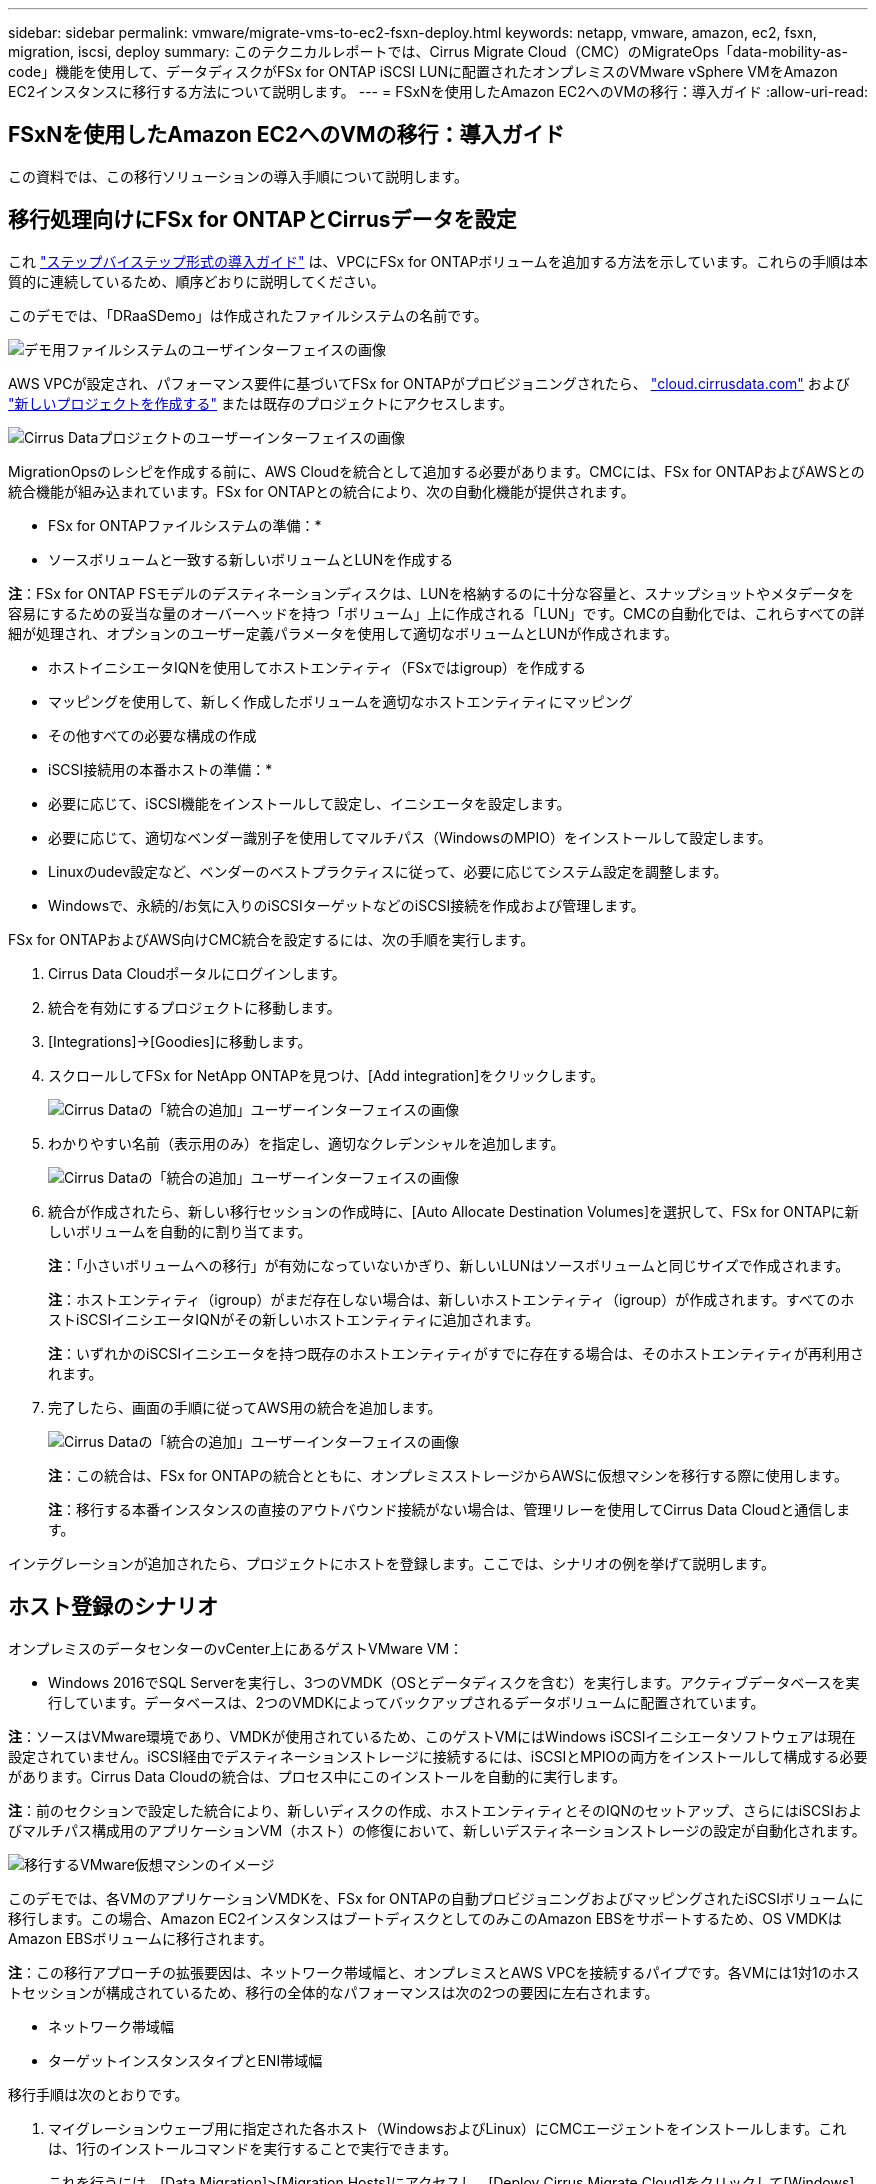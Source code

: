 ---
sidebar: sidebar 
permalink: vmware/migrate-vms-to-ec2-fsxn-deploy.html 
keywords: netapp, vmware, amazon, ec2, fsxn, migration, iscsi, deploy 
summary: このテクニカルレポートでは、Cirrus Migrate Cloud（CMC）のMigrateOps「data-mobility-as-code」機能を使用して、データディスクがFSx for ONTAP iSCSI LUNに配置されたオンプレミスのVMware vSphere VMをAmazon EC2インスタンスに移行する方法について説明します。 
---
= FSxNを使用したAmazon EC2へのVMの移行：導入ガイド
:allow-uri-read: 




== FSxNを使用したAmazon EC2へのVMの移行：導入ガイド

[role="lead"]
この資料では、この移行ソリューションの導入手順について説明します。



== 移行処理向けにFSx for ONTAPとCirrusデータを設定

これ https://docs.aws.amazon.com/fsx/latest/ONTAPGuide/getting-started-step1.html["ステップバイステップ形式の導入ガイド"] は、VPCにFSx for ONTAPボリュームを追加する方法を示しています。これらの手順は本質的に連続しているため、順序どおりに説明してください。

このデモでは、「DRaaSDemo」は作成されたファイルシステムの名前です。

image:migrate-ec2-fsxn-image02.png["デモ用ファイルシステムのユーザインターフェイスの画像"]

AWS VPCが設定され、パフォーマンス要件に基づいてFSx for ONTAPがプロビジョニングされたら、 link:http://cloud.cirrusdata.com/["cloud.cirrusdata.com"] および link:https://customer.cirrusdata.com/cdc/kb/articles/get-started-with-cirrus-data-cloud-4eDqjIxQpg["新しいプロジェクトを作成する"] または既存のプロジェクトにアクセスします。

image:migrate-ec2-fsxn-image03.png["Cirrus Dataプロジェクトのユーザーインターフェイスの画像"]

MigrationOpsのレシピを作成する前に、AWS Cloudを統合として追加する必要があります。CMCには、FSx for ONTAPおよびAWSとの統合機能が組み込まれています。FSx for ONTAPとの統合により、次の自動化機能が提供されます。

* FSx for ONTAPファイルシステムの準備：*

* ソースボリュームと一致する新しいボリュームとLUNを作成する


*注*：FSx for ONTAP FSモデルのデスティネーションディスクは、LUNを格納するのに十分な容量と、スナップショットやメタデータを容易にするための妥当な量のオーバーヘッドを持つ「ボリューム」上に作成される「LUN」です。CMCの自動化では、これらすべての詳細が処理され、オプションのユーザー定義パラメータを使用して適切なボリュームとLUNが作成されます。

* ホストイニシエータIQNを使用してホストエンティティ（FSxではigroup）を作成する
* マッピングを使用して、新しく作成したボリュームを適切なホストエンティティにマッピング
* その他すべての必要な構成の作成


* iSCSI接続用の本番ホストの準備：*

* 必要に応じて、iSCSI機能をインストールして設定し、イニシエータを設定します。
* 必要に応じて、適切なベンダー識別子を使用してマルチパス（WindowsのMPIO）をインストールして設定します。
* Linuxのudev設定など、ベンダーのベストプラクティスに従って、必要に応じてシステム設定を調整します。
* Windowsで、永続的/お気に入りのiSCSIターゲットなどのiSCSI接続を作成および管理します。


FSx for ONTAPおよびAWS向けCMC統合を設定するには、次の手順を実行します。

. Cirrus Data Cloudポータルにログインします。
. 統合を有効にするプロジェクトに移動します。
. [Integrations]->[Goodies]に移動します。
. スクロールしてFSx for NetApp ONTAPを見つけ、[Add integration]をクリックします。
+
image:migrate-ec2-fsxn-image04.png["Cirrus Dataの「統合の追加」ユーザーインターフェイスの画像"]

. わかりやすい名前（表示用のみ）を指定し、適切なクレデンシャルを追加します。
+
image:migrate-ec2-fsxn-image05.png["Cirrus Dataの「統合の追加」ユーザーインターフェイスの画像"]

. 統合が作成されたら、新しい移行セッションの作成時に、[Auto Allocate Destination Volumes]を選択して、FSx for ONTAPに新しいボリュームを自動的に割り当てます。
+
*注*：「小さいボリュームへの移行」が有効になっていないかぎり、新しいLUNはソースボリュームと同じサイズで作成されます。

+
*注*：ホストエンティティ（igroup）がまだ存在しない場合は、新しいホストエンティティ（igroup）が作成されます。すべてのホストiSCSIイニシエータIQNがその新しいホストエンティティに追加されます。

+
*注*：いずれかのiSCSIイニシエータを持つ既存のホストエンティティがすでに存在する場合は、そのホストエンティティが再利用されます。

. 完了したら、画面の手順に従ってAWS用の統合を追加します。
+
image:migrate-ec2-fsxn-image06.png["Cirrus Dataの「統合の追加」ユーザーインターフェイスの画像"]

+
*注*：この統合は、FSx for ONTAPの統合とともに、オンプレミスストレージからAWSに仮想マシンを移行する際に使用します。

+
*注*：移行する本番インスタンスの直接のアウトバウンド接続がない場合は、管理リレーを使用してCirrus Data Cloudと通信します。



インテグレーションが追加されたら、プロジェクトにホストを登録します。ここでは、シナリオの例を挙げて説明します。



== ホスト登録のシナリオ

オンプレミスのデータセンターのvCenter上にあるゲストVMware VM：

* Windows 2016でSQL Serverを実行し、3つのVMDK（OSとデータディスクを含む）を実行します。アクティブデータベースを実行しています。データベースは、2つのVMDKによってバックアップされるデータボリュームに配置されています。


*注*：ソースはVMware環境であり、VMDKが使用されているため、このゲストVMにはWindows iSCSIイニシエータソフトウェアは現在設定されていません。iSCSI経由でデスティネーションストレージに接続するには、iSCSIとMPIOの両方をインストールして構成する必要があります。Cirrus Data Cloudの統合は、プロセス中にこのインストールを自動的に実行します。

*注*：前のセクションで設定した統合により、新しいディスクの作成、ホストエンティティとそのIQNのセットアップ、さらにはiSCSIおよびマルチパス構成用のアプリケーションVM（ホスト）の修復において、新しいデスティネーションストレージの設定が自動化されます。

image:migrate-ec2-fsxn-image07.png["移行するVMware仮想マシンのイメージ"]

このデモでは、各VMのアプリケーションVMDKを、FSx for ONTAPの自動プロビジョニングおよびマッピングされたiSCSIボリュームに移行します。この場合、Amazon EC2インスタンスはブートディスクとしてのみこのAmazon EBSをサポートするため、OS VMDKはAmazon EBSボリュームに移行されます。

*注*：この移行アプローチの拡張要因は、ネットワーク帯域幅と、オンプレミスとAWS VPCを接続するパイプです。各VMには1対1のホストセッションが構成されているため、移行の全体的なパフォーマンスは次の2つの要因に左右されます。

* ネットワーク帯域幅
* ターゲットインスタンスタイプとENI帯域幅


移行手順は次のとおりです。

. マイグレーションウェーブ用に指定された各ホスト（WindowsおよびLinux）にCMCエージェントをインストールします。これは、1行のインストールコマンドを実行することで実行できます。
+
これを行うには、[Data Migration]>[Migration Hosts]にアクセスし、[Deploy Cirrus Migrate Cloud]をクリックして[Windows]を選択します。

+
次に、 `iex` コマンドをホストに送信し、PowerShellを使用して実行します。エージェントの導入が正常に完了すると、そのホストがプロジェクトの[Migration hosts]に追加されます。

+
image:migrate-ec2-fsxn-image08.png["Cirrus Dataインストールインターフェイスの画像"]

+
image:migrate-ec2-fsxn-image09.png["Windowsインストールの進行状況のイメージ"]

. 各仮想マシンのYAMLを準備します。
+
*注*：移行タスクに必要なレシピまたは青写真を指定するYAMLをVMごとに設定することは重要なステップです。

+
YAMLでは、オペレーション名、メモ（概要）とレシピ名が次のように表示されます。 `MIGRATEOPS_AWS_COMPUTE`、ホスト名 (`system_name`）と統合名 (`integration_name`）およびソースとデスティネーションの設定。カットオーバー処理の前後にカスタムスクリプトを指定できます。

+
[source, yaml]
----
operations:
    -   name: Win2016 SQL server to AWS
        notes: Migrate OS to AWS with EBS and Data to FSx for ONTAP
        recipe: MIGRATEOPS_AWS_COMPUTE
        config:
            system_name: Win2016-123
            integration_name: NimAWShybrid
            migrateops_aws_compute:
                region: us-west-2
                compute:
                    instance_type: t3.medium
                    availability_zone: us-west-2b
                network:
                    vpc_id: vpc-05596abe79cb653b7
                    subnet_id: subnet-070aeb9d6b1b804dd
                    security_group_names:
                        - default
                destination:
                    default_volume_params:
                        volume_type: GP2
                    iscsi_data_storage:
                        integration_name: DemoDRaaS
                        default_volume_params:
                            netapp:
                                qos_policy_name: ""
                migration:
                    session_description: Migrate OS to AWS with EBS and Data to FSx for ONTAP
                    qos_level: MODERATE
                cutover:
                    stop_applications:
                        - os_shell:
                              script:
                                  - stop-service -name 'MSSQLSERVER' -Force
                                  - Start-Sleep -Seconds 5
                                  - Set-Service -Name 'MSSQLSERVER' -StartupType Disabled
                                  - write-output "SQL service stopped and disabled"

                        - storage_unmount:
                              mountpoint: e
                        - storage_unmount:
                              mountpoint: f
                    after_cutover:
                        - os_shell:
                              script:
                                  - stop-service -name 'MSSQLSERVER' -Force
                                  - write-output "Waiting 90 seconds to mount disks..." > log.txt
                                  - Start-Sleep -Seconds 90
                                  - write-output "Now re-mounting disks E and F for SQL..." >>log.txt
                        - storage_unmount:
                              mountpoint: e
                        - storage_unmount:
                              mountpoint: f
                        - storage_mount_all: {}
                        - os_shell:
                              script:
                                  - write-output "Waiting 60 seconds to restart SQL Services..." >>log.txt
                                  - Start-Sleep -Seconds 60
                                  - stop-service -name 'MSSQLSERVER' -Force
                                  - Start-Sleep -Seconds 3
                                  - write-output "Start SQL Services..." >>log.txt
                                  - Set-Service -Name 'MSSQLSERVER' -StartupType Automatic
                                  - start-service -name 'MSSQLSERVER'
                                  - write-output "SQL started" >>log.txt
----
. YAMLが設定されたら、MigrateOps構成を作成します。これを行うには、[Data Migration]>[MigrateOps]に移動し、[Start New Operation]をクリックして有効なYAML形式で構成を入力します。
. [Create operation]をクリックします。
+
*注*：並列処理を実現するには、各ホストでYAMLファイルを指定して構成する必要があります。

. を除いて `scheduled_start_time` フィールドが設定で指定されている場合、操作はすぐに開始されます。
. 処理が実行され、処理が続行されます。Cirrus Data Cloud UIから、進捗状況を詳細なメッセージで監視できます。これらの手順には、自動割り当ての実行や移行セッションの作成など、通常は手動で実行されるタスクが自動的に含まれます。
+
image:migrate-ec2-fsxn-image10.png["Cirrusデータ移行の進捗状況の画像"]

+
*注*：ホスト間の移行中に、受信4996ポートを許可するルールを持つ追加のセキュリティグループが作成されます。これにより、通信に必要なポートが許可され、同期が完了すると自動的に削除されます。

+
image:migrate-ec2-fsxn-image11.png["Cirrus Dataの移行に必要なインバウンドルールの画像"]

. この移行セッションの同期中は、フェーズ3（カットオーバー）のあとの手順で「Approval Required」というラベルが付けられます。 MigrateOpsレシピでは、重要なタスク（移行のカットオーバーなど）を実行するにはユーザの承認が必要です。プロジェクトオペレータまたは管理者は、UIからこれらのタスクを承認できます。将来の承認ウィンドウを作成することもできます。
+
image:migrate-ec2-fsxn-image12.png["Cirrus Data Migrationの同期化の画像"]

. 承認されると、MigrateOps処理はカットオーバーを続行します。
. しばらくすると、操作が完了します。
+
image:migrate-ec2-fsxn-image13.png["Cirrusデータ移行完了の画像"]

+
*注*: Cirrus Data cMotion™テクノロジにより、デスティネーションストレージは最新の変更をすべて反映して最新の状態に保たれています。そのため、承認後、この最終的なカットオーバープロセス全体が完了するまでに非常に短時間（1分未満）かかります。





== イコウコノケンシヨウ

Windows Server OSを実行する移行済みのAmazon EC2インスタンスと、完了した次の手順を見てみましょう。

. これでWindows SQLサービスが起動しました。
. データベースがオンラインに戻り、iSCSIマルチパスデバイスのストレージを使用しています。
. 移行中に追加されたすべての新しいデータベースレコードは、新しく移行されたデータベースにあります。
. 古いストレージがオフラインになります。


*注*：クリック1回でデータ移動操作をコードとして送信し、クリック1回でカットオーバーを承認するだけで、FSx for ONTAPとiSCSI機能を使用してオンプレミスのVMwareからAmazon EC2インスタンスにVMを正常に移行できます。

*注*：AWS APIの制限により、変換したVMは「Ubuntu」と表示されます。 これはあくまで表示問題であり、移行されたインスタンスの機能には影響しません。今後のリリースでは、この問題に対応する予定です。

*注*：移行したAmazon EC2インスタンスには、オンプレミス側で使用していたクレデンシャルを使用してアクセスできます。
